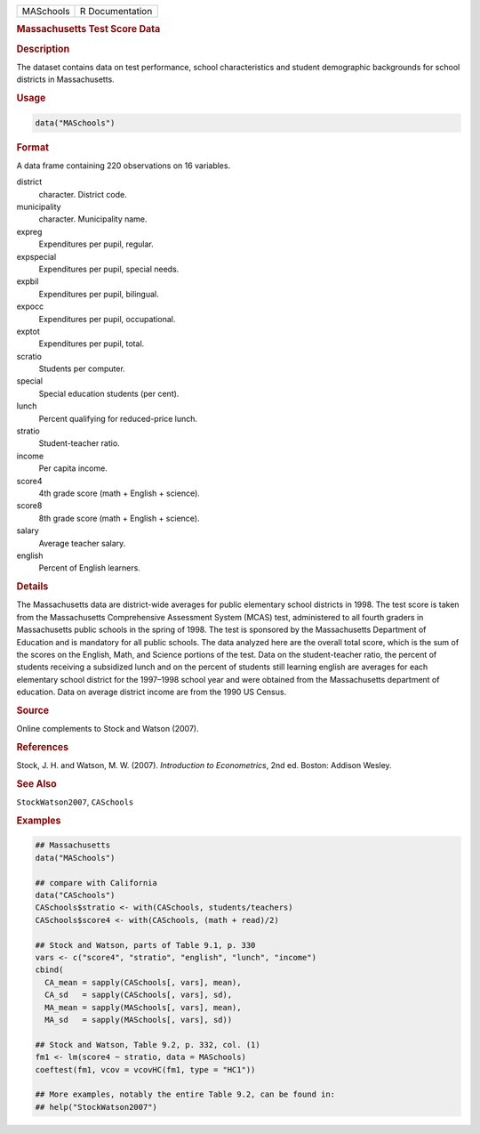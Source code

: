 .. container::

   ========= ===============
   MASchools R Documentation
   ========= ===============

   .. rubric:: Massachusetts Test Score Data
      :name: MASchools

   .. rubric:: Description
      :name: description

   The dataset contains data on test performance, school characteristics
   and student demographic backgrounds for school districts in
   Massachusetts.

   .. rubric:: Usage
      :name: usage

   .. code:: R

      data("MASchools")

   .. rubric:: Format
      :name: format

   A data frame containing 220 observations on 16 variables.

   district
      character. District code.

   municipality
      character. Municipality name.

   expreg
      Expenditures per pupil, regular.

   expspecial
      Expenditures per pupil, special needs.

   expbil
      Expenditures per pupil, bilingual.

   expocc
      Expenditures per pupil, occupational.

   exptot
      Expenditures per pupil, total.

   scratio
      Students per computer.

   special
      Special education students (per cent).

   lunch
      Percent qualifying for reduced-price lunch.

   stratio
      Student-teacher ratio.

   income
      Per capita income.

   score4
      4th grade score (math + English + science).

   score8
      8th grade score (math + English + science).

   salary
      Average teacher salary.

   english
      Percent of English learners.

   .. rubric:: Details
      :name: details

   The Massachusetts data are district-wide averages for public
   elementary school districts in 1998. The test score is taken from the
   Massachusetts Comprehensive Assessment System (MCAS) test,
   administered to all fourth graders in Massachusetts public schools in
   the spring of 1998. The test is sponsored by the Massachusetts
   Department of Education and is mandatory for all public schools. The
   data analyzed here are the overall total score, which is the sum of
   the scores on the English, Math, and Science portions of the test.
   Data on the student-teacher ratio, the percent of students receiving
   a subsidized lunch and on the percent of students still learning
   english are averages for each elementary school district for the
   1997–1998 school year and were obtained from the Massachusetts
   department of education. Data on average district income are from the
   1990 US Census.

   .. rubric:: Source
      :name: source

   Online complements to Stock and Watson (2007).

   .. rubric:: References
      :name: references

   Stock, J. H. and Watson, M. W. (2007). *Introduction to
   Econometrics*, 2nd ed. Boston: Addison Wesley.

   .. rubric:: See Also
      :name: see-also

   ``StockWatson2007``, ``CASchools``

   .. rubric:: Examples
      :name: examples

   .. code:: R

      ## Massachusetts
      data("MASchools")

      ## compare with California
      data("CASchools")
      CASchools$stratio <- with(CASchools, students/teachers)
      CASchools$score4 <- with(CASchools, (math + read)/2)

      ## Stock and Watson, parts of Table 9.1, p. 330
      vars <- c("score4", "stratio", "english", "lunch", "income")
      cbind(
        CA_mean = sapply(CASchools[, vars], mean),
        CA_sd   = sapply(CASchools[, vars], sd),
        MA_mean = sapply(MASchools[, vars], mean),
        MA_sd   = sapply(MASchools[, vars], sd))

      ## Stock and Watson, Table 9.2, p. 332, col. (1)
      fm1 <- lm(score4 ~ stratio, data = MASchools)
      coeftest(fm1, vcov = vcovHC(fm1, type = "HC1"))

      ## More examples, notably the entire Table 9.2, can be found in:
      ## help("StockWatson2007")
